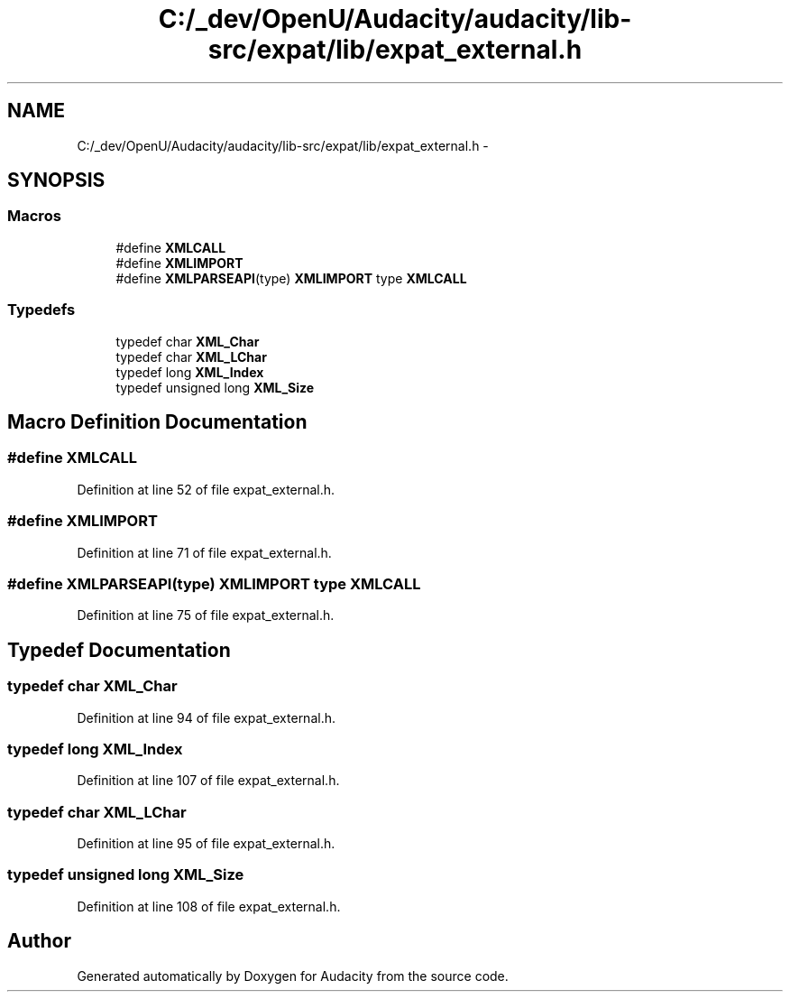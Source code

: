.TH "C:/_dev/OpenU/Audacity/audacity/lib-src/expat/lib/expat_external.h" 3 "Thu Apr 28 2016" "Audacity" \" -*- nroff -*-
.ad l
.nh
.SH NAME
C:/_dev/OpenU/Audacity/audacity/lib-src/expat/lib/expat_external.h \- 
.SH SYNOPSIS
.br
.PP
.SS "Macros"

.in +1c
.ti -1c
.RI "#define \fBXMLCALL\fP"
.br
.ti -1c
.RI "#define \fBXMLIMPORT\fP"
.br
.ti -1c
.RI "#define \fBXMLPARSEAPI\fP(type)   \fBXMLIMPORT\fP type \fBXMLCALL\fP"
.br
.in -1c
.SS "Typedefs"

.in +1c
.ti -1c
.RI "typedef char \fBXML_Char\fP"
.br
.ti -1c
.RI "typedef char \fBXML_LChar\fP"
.br
.ti -1c
.RI "typedef long \fBXML_Index\fP"
.br
.ti -1c
.RI "typedef unsigned long \fBXML_Size\fP"
.br
.in -1c
.SH "Macro Definition Documentation"
.PP 
.SS "#define XMLCALL"

.PP
Definition at line 52 of file expat_external\&.h\&.
.SS "#define XMLIMPORT"

.PP
Definition at line 71 of file expat_external\&.h\&.
.SS "#define XMLPARSEAPI(type)   \fBXMLIMPORT\fP type \fBXMLCALL\fP"

.PP
Definition at line 75 of file expat_external\&.h\&.
.SH "Typedef Documentation"
.PP 
.SS "typedef char \fBXML_Char\fP"

.PP
Definition at line 94 of file expat_external\&.h\&.
.SS "typedef long \fBXML_Index\fP"

.PP
Definition at line 107 of file expat_external\&.h\&.
.SS "typedef char \fBXML_LChar\fP"

.PP
Definition at line 95 of file expat_external\&.h\&.
.SS "typedef unsigned long \fBXML_Size\fP"

.PP
Definition at line 108 of file expat_external\&.h\&.
.SH "Author"
.PP 
Generated automatically by Doxygen for Audacity from the source code\&.

